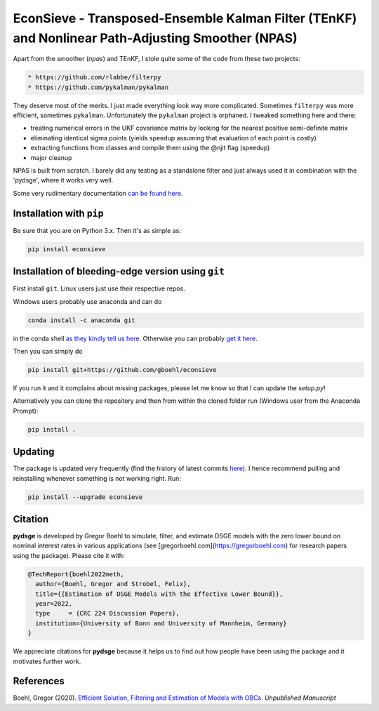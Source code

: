 
EconSieve - Transposed-Ensemble Kalman Filter (TEnKF) and Nonlinear Path-Adjusting Smoother (NPAS)
================================================================================================================


Apart from the smoother (`npas`) and TEnKF, I stole quite some of the code from these two projects:

.. code-block:: bash

   * https://github.com/rlabbe/filterpy
   * https://github.com/pykalman/pykalman


They deserve most of the merits. I just made everything look way more complicated. Sometimes ``filterpy`` was more efficient, sometimes ``pykalman``. Unfortunately the ``pykalman`` project is orphaned. I tweaked something here and there:

* treating numerical errors in the UKF covariance matrix by looking for the nearest positive semi-definite matrix
* eliminating identical sigma points (yields speedup assuming that evaluation of each point is costly)
* extracting functions from classes and compile them using the @njit flag (speedup)
* major cleanup

NPAS is built from scratch. I barely did any testing as a standalone filter and just always used it in combination with the 'pydsge', where it works very well.

Some very rudimentary documentation `can be found here <https://econsieve.readthedocs.io/en/latest/readme.html>`_.

Installation with ``pip``
-------------------------------------------------------

Be sure that you are on Python 3.x. Then it's as simple as:

.. code-block:: bash

   pip install econsieve


Installation of bleeding-edge version using ``git``
---------------------------------------------------

First install ``git``. Linux users just use their respective repos. 

Windows users probably use anaconda and can do

.. code-block:: bash

   conda install -c anaconda git

in the conda shell `as they kindly tell us here <https://anaconda.org/anaconda/git>`_. Otherwise you can probably `get it here <https://git-scm.com/download/win>`_.

Then you can simply do

.. code-block:: bash

   pip install git+https://github.com/gboehl/econsieve

If you run it and it complains about missing packages, please let me know so that I can update the `setup.py`!

Alternatively you can clone the repository and then from within the cloned folder run (Windows user from the Anaconda Prompt):

.. code-block:: bash

   pip install .


Updating
--------

The package is updated very frequently (find the history of latest commits `here <https://github.com/gboehl/econsieve/commits/master>`_). I hence recommend pulling and reinstalling whenever something is not working right. Run:

.. code-block:: bash

   pip install --upgrade econsieve
   
Citation
--------

**pydsge** is developed by Gregor Boehl to simulate, filter, and estimate DSGE models with the zero lower bound on nominal interest rates in various applications (see [gregorboehl.com](https://gregorboehl.com) for research papers using the package). Please cite it with:

.. code-block:: latex

    @TechReport{boehl2022meth,
      author={Boehl, Gregor and Strobel, Felix},
      title={{Estimation of DSGE Models with the Effective Lower Bound}},
      year=2022,
      type     = {CRC 224 Discussion Papers},
      institution={University of Bonn and University of Mannheim, Germany}
    }

We appreciate citations for **pydsge** because it helps us to find out how people have
been using the package and it motivates further work.



References
----------

Boehl, Gregor (2020). `Efficient Solution, Filtering and Estimation of Models with OBCs <http://gregorboehl.com/live/obc_boehl.pdf>`_. *Unpublished Manuscript*

